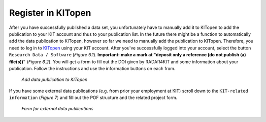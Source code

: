 Register in KITopen 
+++++++++++++++++++

After you have successfully published a data set, you unfortunately have to manually add it to KITopen to add the publication to your KIT account and thus to your publication list. In the future there might be a function to automatically add the data publication to KITopen, however so far we need to manually add the publication to KITopen. Therefore, you need to log in to `KITopen <https://dbkit.bibliothek.kit.edu/login?basis_application=vv_veroeff&basis_role=kunde&basis_action=basis_insert&lang=en>`_ using your KIT account. After you've successfully logged into your account, select the button ``Research Data / Software`` (*Figure 6.1*). **Important: make a mark at "deposit only a reference (do not publish (a) file(s))"** (*Figure 6.2*). You will get a form to fill out the DOI given by RADAR4KIT and some information about your publication. Follow the instructions and use the information buttons on each from.

.. figure:: /images/radar4kit_kit_open_1.png
    :width: 100 %

    *Add data publication to KITopen*

If you have some external data publications (e.g. from prior your employment at KIT) scroll down to the ``KIT-related information`` (*Figure 7*) and fill out the POF structure and the related project form. 

.. figure:: /images/radar4kit_kit_open_2.png
    :width: 100 %
    
    *Form for external data publications* 